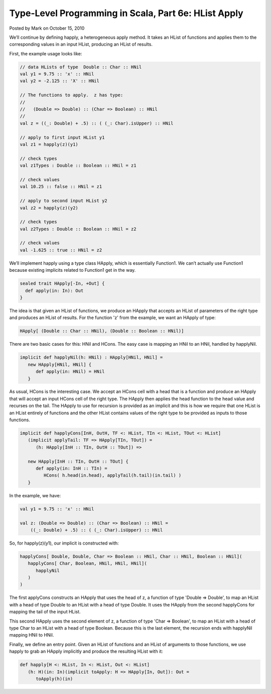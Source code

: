 Type-Level Programming in Scala, Part 6e: HList Apply
-------------------------------------------------------------

Posted by Mark on October 15, 2010

We’ll continue by defining happly, a heterogeneous apply method. It takes an HList of functions and applies them to the corresponding values in an input HList, producing an HList of results.

First, the example usage looks like:

.. code-block:: scala

  // data HLists of type  Double :: Char :: HNil
  val y1 = 9.75 :: 'x' :: HNil
  val y2 = -2.125 :: 'X' :: HNil

  // The functions to apply.  z has type:
  //
  //   (Double => Double) :: (Char => Boolean) :: HNil
  //
  val z = ((_: Double) + .5) :: ( (_: Char).isUpper) :: HNil

  // apply to first input HList y1
  val z1 = happly(z)(y1)

  // check types
  val z1Types : Double :: Boolean :: HNil = z1

  // check values
  val 10.25 :: false :: HNil = z1

  // apply to second input HList y2
  val z2 = happly(z)(y2)

  // check types
  val z2Types : Double :: Boolean :: HNil = z2

  // check values
  val -1.625 :: true :: HNil = z2

We’ll implement happly using a type class HApply, which is essentially Function1. We can’t actually use Function1 because existing implicits related to Function1 get in the way.

.. code-block:: scala

  sealed trait HApply[-In, +Out] {
    def apply(in: In): Out
  }

The idea is that given an HList of functions, we produce an HApply that accepts an HList of parameters of the right type and produces an HList of results. For the function 'z' from the example, we want an HApply of type:

.. code-block:: scala

  HApply[ (Double :: Char :: HNil), (Double :: Boolean :: HNil)]

There are two basic cases for this: HNil and HCons. The easy case is mapping an HNil to an HNil, handled by happlyNil.

.. code-block:: scala

   implicit def happlyNil(h: HNil) : HApply[HNil, HNil] =
      new HApply[HNil, HNil] {
         def apply(in: HNil) = HNil
      }

As usual, HCons is the interesting case. We accept an HCons cell with a head that is a function and produce an HApply that will accept an input HCons cell of the right type. The HApply then applies the head function to the head value and recurses on the tail. The HApply to use for recursion is provided as an implicit and this is how we require that one HList is an HList entirely of functions and the other HList contains values of the right type to be provided as inputs to those functions.

.. code-block:: scala

   implicit def happlyCons[InH, OutH, TF <: HList, TIn <: HList, TOut <: HList]
      (implicit applyTail: TF => HApply[TIn, TOut]) =
         (h: HApply[InH :: TIn, OutH :: TOut]) =>

      new HApply[InH :: TIn, OutH :: TOut] {
         def apply(in: InH :: TIn) =
            HCons( h.head(in.head), applyTail(h.tail)(in.tail) )
      }

In the example, we have:

.. code-block:: scala

   val y1 = 9.75 :: 'x' :: HNil

   val z: (Double => Double) :: (Char => Boolean) :: HNil =
       ((_: Double) + .5) :: ( (_: Char).isUpper) :: HNil

So, for happly(z)(y1), our implicit is constructed with:

.. code-block:: scala

   happlyCons[ Double, Double, Char => Boolean :: HNil, Char :: HNil, Boolean :: HNil](
      happlyCons[ Char, Boolean, HNil, HNil, HNil](
         happlyNil
      )
   )
The first applyCons constructs an HApply that uses the head of z, a function of type 'Double => Double', to map an HList with a head of type Double to an HList with a head of type Double. It uses the HApply from the second happlyCons for mapping the tail of the input HList.

This second HApply uses the second element of z, a function of type 'Char => Boolean', to map an HList with a head of type Char to an HList with a head of type Boolean. Because this is the last element, the recursion ends with happlyNil mapping HNil to HNil.

Finally, we define an entry point. Given an HList of functions and an HList of arguments to those functions, we use happly to grab an HApply implicitly and produce the resulting HList with it:

.. code-block:: scala

   def happly[H <: HList, In <: HList, Out <: HList]
      (h: H)(in: In)(implicit toApply: H => HApply[In, Out]): Out =
         toApply(h)(in)
